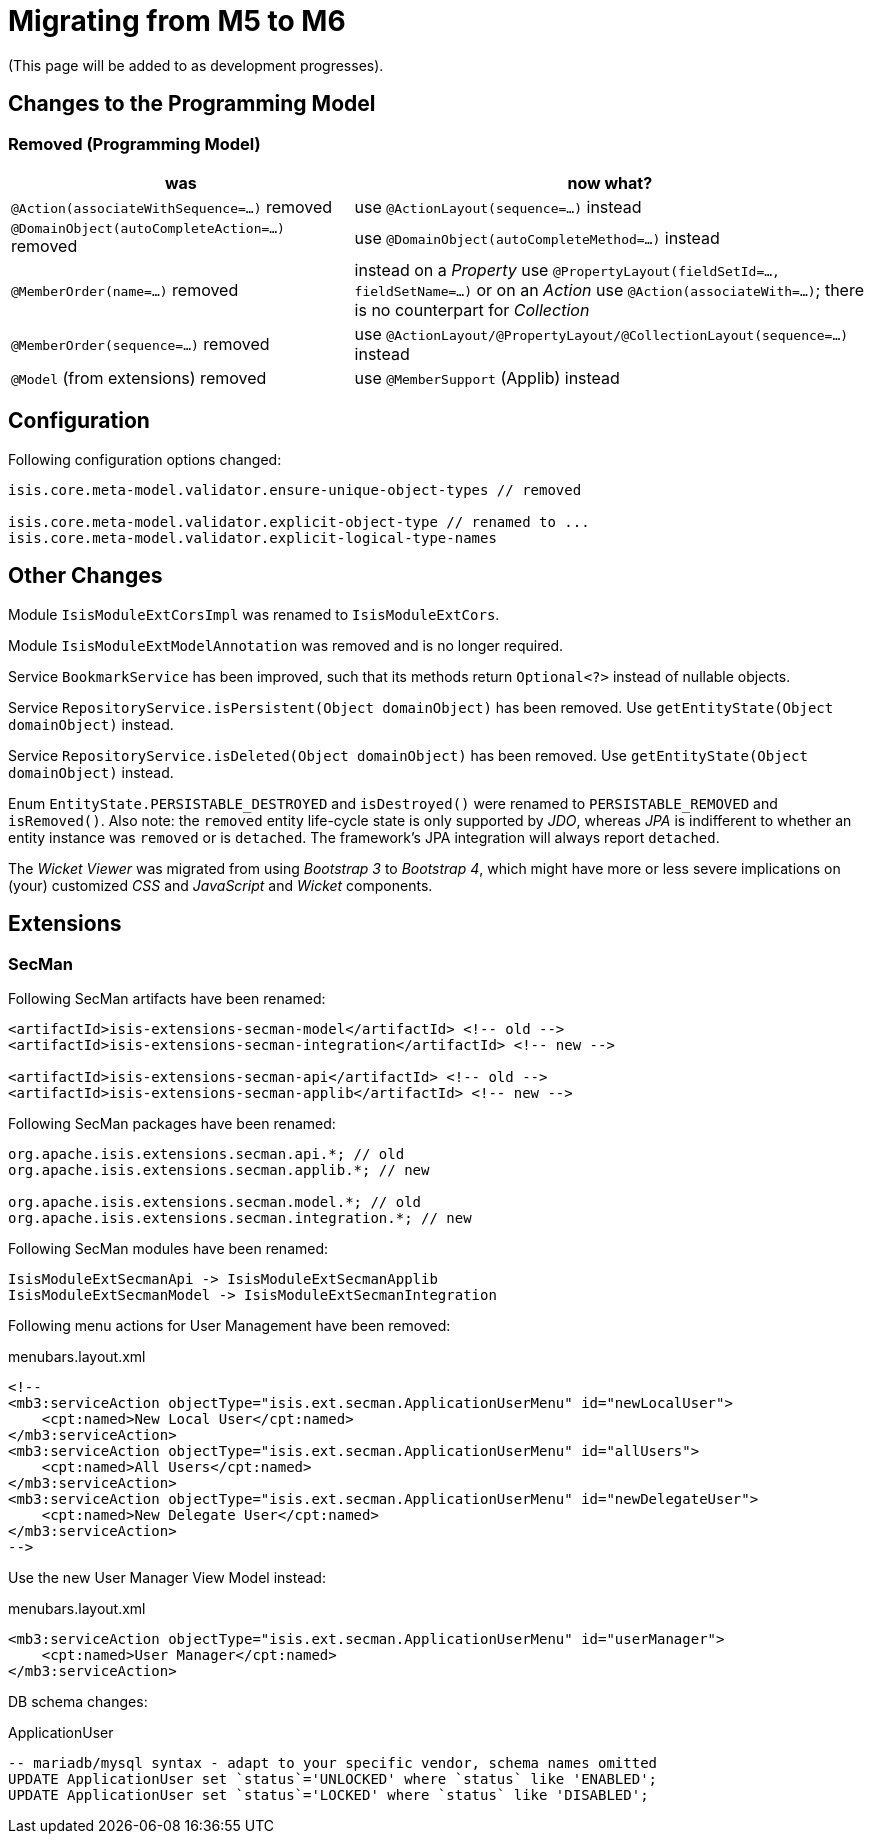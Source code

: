 = Migrating from M5 to M6

:Notice: Licensed to the Apache Software Foundation (ASF) under one or more contributor license agreements. See the NOTICE file distributed with this work for additional information regarding copyright ownership. The ASF licenses this file to you under the Apache License, Version 2.0 (the "License"); you may not use this file except in compliance with the License. You may obtain a copy of the License at. http://www.apache.org/licenses/LICENSE-2.0 . Unless required by applicable law or agreed to in writing, software distributed under the License is distributed on an "AS IS" BASIS, WITHOUT WARRANTIES OR  CONDITIONS OF ANY KIND, either express or implied. See the License for the specific language governing permissions and limitations under the License.
:page-partial:


(This page will be added to as development progresses).

== Changes to the Programming Model

=== Removed (Programming Model)

[cols="2a,3a", options="header"]

|===

| was
| now what?

| `@Action(associateWithSequence=...)` removed
| use `@ActionLayout(sequence=...)` instead

| `@DomainObject(autoCompleteAction=...)` removed
| use `@DomainObject(autoCompleteMethod=...)` instead

| `@MemberOrder(name=...)` removed
| instead on a _Property_ use `@PropertyLayout(fieldSetId=..., fieldSetName=...)`
or on an _Action_ use `@Action(associateWith=...)`;
there is no counterpart for _Collection_

| `@MemberOrder(sequence=...)` removed
| use `@ActionLayout/@PropertyLayout/@CollectionLayout(sequence=...)` instead

| `@Model` (from extensions) removed
| use `@MemberSupport`  (Applib) instead

|===

== Configuration

Following configuration options changed:
[source,java]
----
isis.core.meta-model.validator.ensure-unique-object-types // removed

isis.core.meta-model.validator.explicit-object-type // renamed to ...
isis.core.meta-model.validator.explicit-logical-type-names
----

== Other Changes

Module `IsisModuleExtCorsImpl` was renamed to `IsisModuleExtCors`.

Module `IsisModuleExtModelAnnotation` was removed and is no longer required.

Service `BookmarkService` has been improved, such that its methods return `Optional<?>` instead of nullable objects.

Service `RepositoryService.isPersistent(Object domainObject)` has been removed. Use `getEntityState(Object domainObject)` instead.

Service `RepositoryService.isDeleted(Object domainObject)` has been removed. Use `getEntityState(Object domainObject)` instead.

Enum `EntityState.PERSISTABLE_DESTROYED` and `isDestroyed()` were renamed to `PERSISTABLE_REMOVED` and `isRemoved()`. Also note: the `removed` entity life-cycle state is only supported by _JDO_,
whereas _JPA_ is indifferent to whether an entity instance was `removed` or is `detached`. The framework's JPA integration will always report `detached`.


The _Wicket Viewer_ was migrated from using _Bootstrap 3_ to _Bootstrap 4_, which might have more or less severe implications on (your) customized _CSS_ and _JavaScript_ and _Wicket_ components.

== Extensions

=== SecMan

Following SecMan artifacts have been renamed:
[source,xml]
----
<artifactId>isis-extensions-secman-model</artifactId> <!-- old -->
<artifactId>isis-extensions-secman-integration</artifactId> <!-- new -->

<artifactId>isis-extensions-secman-api</artifactId> <!-- old -->
<artifactId>isis-extensions-secman-applib</artifactId> <!-- new -->
----

Following SecMan packages have been renamed:
[source,java]
----
org.apache.isis.extensions.secman.api.*; // old
org.apache.isis.extensions.secman.applib.*; // new

org.apache.isis.extensions.secman.model.*; // old
org.apache.isis.extensions.secman.integration.*; // new
----

Following SecMan modules have been renamed:
[source]
----
IsisModuleExtSecmanApi -> IsisModuleExtSecmanApplib
IsisModuleExtSecmanModel -> IsisModuleExtSecmanIntegration
----

Following menu actions for User Management have been removed:

[source,xml]
.menubars.layout.xml
----
<!--
<mb3:serviceAction objectType="isis.ext.secman.ApplicationUserMenu" id="newLocalUser">
    <cpt:named>New Local User</cpt:named>
</mb3:serviceAction>
<mb3:serviceAction objectType="isis.ext.secman.ApplicationUserMenu" id="allUsers">
    <cpt:named>All Users</cpt:named>
</mb3:serviceAction>
<mb3:serviceAction objectType="isis.ext.secman.ApplicationUserMenu" id="newDelegateUser">
    <cpt:named>New Delegate User</cpt:named>
</mb3:serviceAction>
-->
----

Use the new User Manager View Model instead:

[source,xml]
.menubars.layout.xml
----
<mb3:serviceAction objectType="isis.ext.secman.ApplicationUserMenu" id="userManager">
    <cpt:named>User Manager</cpt:named>
</mb3:serviceAction>
----

DB schema changes:

[source,sql]
.ApplicationUser
----
-- mariadb/mysql syntax - adapt to your specific vendor, schema names omitted
UPDATE ApplicationUser set `status`='UNLOCKED' where `status` like 'ENABLED';
UPDATE ApplicationUser set `status`='LOCKED' where `status` like 'DISABLED';
----


